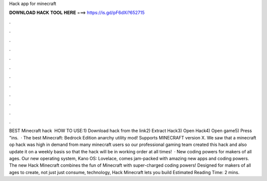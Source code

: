 Hack app for minecraft

𝐃𝐎𝐖𝐍𝐋𝐎𝐀𝐃 𝐇𝐀𝐂𝐊 𝐓𝐎𝐎𝐋 𝐇𝐄𝐑𝐄 ===> https://is.gd/pF6dXi?652715

.

.

.

.

.

.

.

.

.

.

.

.

BEST Minecraft hack ️  HOW TO USE:1) Download hack from the link2) Extract Hack3) Open Hack4) Open game5) Press "ins.  · The best Minecraft: Bedrock Edition anarchy utility mod! Supports MINECRAFT version X. We saw that a minecraft op hack was high in demand from many minecraft users so our professional gaming team created this hack and also update it on a weekly basis so that the hack will be in working order at all times!  · New coding powers for makers of all ages. Our new operating system, Kano OS: Lovelace, comes jam-packed with amazing new apps and coding powers. The new Hack Minecraft combines the fun of Minecraft with super-charged coding powers! Designed for makers of all ages to create, not just just consume, technology, Hack Minecraft lets you build Estimated Reading Time: 2 mins.